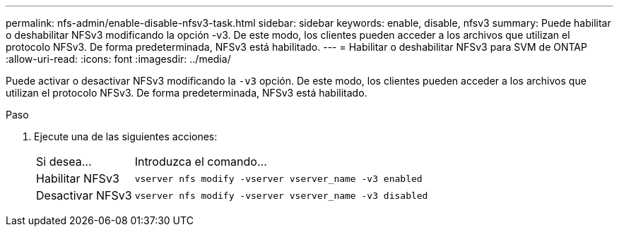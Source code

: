 ---
permalink: nfs-admin/enable-disable-nfsv3-task.html 
sidebar: sidebar 
keywords: enable, disable, nfsv3 
summary: Puede habilitar o deshabilitar NFSv3 modificando la opción -v3. De este modo, los clientes pueden acceder a los archivos que utilizan el protocolo NFSv3. De forma predeterminada, NFSv3 está habilitado. 
---
= Habilitar o deshabilitar NFSv3 para SVM de ONTAP
:allow-uri-read: 
:icons: font
:imagesdir: ../media/


[role="lead"]
Puede activar o desactivar NFSv3 modificando la `-v3` opción. De este modo, los clientes pueden acceder a los archivos que utilizan el protocolo NFSv3. De forma predeterminada, NFSv3 está habilitado.

.Paso
. Ejecute una de las siguientes acciones:
+
[cols="20,80"]
|===


| Si desea... | Introduzca el comando... 


 a| 
Habilitar NFSv3
 a| 
`vserver nfs modify -vserver vserver_name -v3 enabled`



 a| 
Desactivar NFSv3
 a| 
`vserver nfs modify -vserver vserver_name -v3 disabled`

|===

